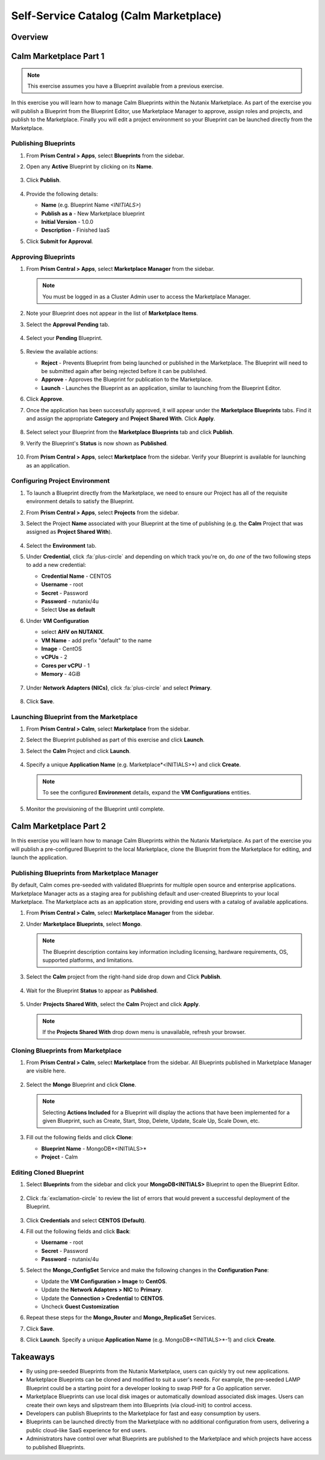 .. _calm_marketplace:

---------------------------------------
Self-Service Catalog (Calm Marketplace)
---------------------------------------

Overview
++++++++

Calm Marketplace Part 1
+++++++++++++++++++++++

.. note::

  This exercise assumes you have a Blueprint available from a previous exercise.

In this exercise you will learn how to manage Calm Blueprints within the Nutanix Marketplace. As part of the exercise you will publish a Blueprint from the Blueprint Editor, use Marketplace Manager to approve, assign roles and projects, and publish to the Marketplace. Finally you will edit a project environment so your Blueprint can be launched directly from the Marketplace.

Publishing Blueprints
.....................

#. From **Prism Central > Apps**, select |bp-icon| **Blueprints** from the sidebar.

#. Open any **Active** Blueprint by clicking on its **Name**.

   .. figure:: images/510marketplace_p2_1.png

#. Click **Publish**.

   .. figure:: images/510marketplace_p2_2.png

#. Provide the following details:

   - **Name** (e.g. Blueprint Name *<INITIALS>*)
   - **Publish as a** - New Marketplace blueprint
   - **Initial Version** - 1.0.0
   - **Description** - Finished IaaS

#. Click **Submit for Approval**.

Approving Blueprints
....................

#. From **Prism Central > Apps**, select |mktmgr-icon| **Marketplace Manager** from the sidebar.

   .. note:: You must be logged in as a Cluster Admin user to access the Marketplace Manager.

#. Note your Blueprint does not appear in the list of **Marketplace Items**.

#. Select the **Approval Pending** tab.

   .. figure:: images/510marketplace_p2_4.png

#. Select your **Pending** Blueprint.

   .. figure:: images/510marketplace_p2_5.png

#. Review the available actions:

   - **Reject** - Prevents  Blueprint from being launched or published in the Marketplace. The Blueprint will need to be submitted again after being rejected before it can be published.
   - **Approve** - Approves the Blueprint for publication to the Marketplace.
   - **Launch** - Launches the Blueprint as an application, similar to launching from the Blueprint Editor.

#. Click **Approve**.

#. Once the application has been successfully approved, it will appear under the **Marketplace Blueprints** tabs. Find it and assign the appropriate **Category** and **Project Shared With**. Click **Apply**.

   .. figure:: images/510marketplace_p2_6.png

#. Select select your Blueprint from the **Marketplace Blueprints** tab and click **Publish**.

#. Verify the Blueprint's **Status** is now shown as **Published**.

   .. figure:: images/510marketplace_p2_7.png

#. From **Prism Central > Apps**, select |mkt-icon| **Marketplace** from the sidebar. Verify your Blueprint is available for launching as an application.

   .. figure:: images/510marketplace_p2_8.png

Configuring Project Environment
...............................

#. To launch a Blueprint directly from the Marketplace, we need to ensure our Project has all of the requisite environment details to satisfy the Blueprint.

#. From **Prism Central > Apps**, select |proj-icon| **Projects** from the sidebar.

#. Select the Project **Name** associated with your Blueprint at the time of publishing (e.g. the **Calm** Project that was assigned as **Project Shared With**).

   .. figure:: images/510marketplace_p2_9.png

#. Select the **Environment** tab.

#. Under **Credential**, click :fa:`plus-circle` and depending on which track you're on, do *one* of the two following steps to add a new credential:

   - **Credential Name** - CENTOS
   - **Username** - root
   - **Secret** - Password
   - **Password** - nutanix/4u
   - Select **Use as default**


#. Under **VM Configuration**

   - select **AHV on NUTANIX**.
   - **VM Name** - add prefix "default" to the name
   - **Image** - CentOS
   - **vCPUs** - 2
   - **Cores per vCPU** - 1
   - **Memory** - 4GiB

   .. figure:: images/510marketplace_p2_010.png


#. Under **Network Adapters (NICs)**, click :fa:`plus-circle` and select **Primary**.

   .. figure:: images/510marketplace_p2_10.png

#. Click **Save**.

Launching Blueprint from the Marketplace
........................................

#. From **Prism Central > Calm**, select |mkt-icon| **Marketplace** from the sidebar.

#. Select the Blueprint published as part of this exercise and click **Launch**.

#. Select the **Calm** Project and click **Launch**.

   .. figure:: images/510marketplace_p2_13.png

#. Specify a unique **Application Name** (e.g. Marketplace*<INITIALS>*) and click **Create**.

   .. note::

     To see the configured **Environment** details, expand the **VM Configurations** entities.

   .. figure:: images/510marketplace_p2_14.png

#. Monitor the provisioning of the Blueprint until complete.

   .. figure:: images/510marketplace_p2_15.png

Calm Marketplace Part 2
+++++++++++++++++++++++

In this exercise you will learn how to manage Calm Blueprints within the Nutanix Marketplace. As part of the exercise you will publish a pre-configured Blueprint to the local Marketplace, clone the Blueprint from the Marketplace for editing, and launch the application.

Publishing Blueprints from Marketplace Manager
..............................................

By default, Calm comes pre-seeded with validated Blueprints for multiple open source and enterprise applications. Marketplace Manager acts as a staging area for publishing default and user-created Blueprints to your local Marketplace. The Marketplace acts as an application store, providing end users with a catalog of available applications.

#. From **Prism Central > Calm**, select |mktmgr-icon| **Marketplace Manager** from the sidebar.

#. Under **Marketplace Blueprints**, select **Mongo**.

   .. note::
     
     The Blueprint description contains key information including licensing, hardware requirements, OS, supported platforms, and limitations.

#. Select the **Calm** project from the right-hand side drop down and Click **Publish**.

   .. figure:: images/510marketplace_p1_1.png

#. Wait for the Blueprint **Status** to appear as **Published**.

   .. figure:: images/510marketplace_p1_2.png

#. Under **Projects Shared With**, select the **Calm** Project and click **Apply**.

   .. figure:: images/510marketplace_p1_3.png

   .. note::

     If the **Projects Shared With** drop down menu is unavailable, refresh your browser.

Cloning Blueprints from Marketplace
...................................

#. From **Prism Central > Calm**, select |mkt-icon| **Marketplace** from the sidebar. All Blueprints published in Marketplace Manager are visible here.

   .. figure:: images/510marketplace_p1_4.png

#. Select the **Mongo** Blueprint and click **Clone**.

   .. note::

     Selecting **Actions Included** for a Blueprint will display the actions that have been implemented for a given Blueprint, such as Create, Start, Stop, Delete, Update, Scale Up, Scale Down, etc.

   .. figure:: images/510marketplace_p1_5.png

#. Fill out the following fields and click **Clone**:

   - **Blueprint Name** - MongoDB*<INITIALS>*
   - **Project** - Calm

Editing Cloned Blueprint
........................

#. Select |bp-icon| **Blueprints** from the sidebar and click your **MongoDB<INITIALS>** Blueprint to open the Blueprint Editor.

   .. figure:: images/510marketplace_p1_6.png

#. Click :fa:`exclamation-circle` to review the list of errors that would prevent a successful deployment of the Blueprint.

   .. figure:: images/510marketplace_p1_7.png

#. Click **Credentials** and select **CENTOS (Default)**.

#. Fill out the following fields and click **Back**:

   - **Username** - root
   - **Secret** - Password
   - **Password** - nutanix/4u

#. Select the **Mongo_ConfigSet** Service and make the following changes in the **Configuration Pane**:

   - Update the **VM Configuration > Image** to **CentOS**.
   - Update the **Network Adapters > NIC** to **Primary**.
   - Update the **Connection > Credential** to **CENTOS**.
   - Uncheck **Guest Customization**

#. Repeat these steps for the **Mongo_Router** and **Mongo_ReplicaSet** Services.

#. Click **Save**.

#. Click **Launch**. Specify a unique **Application Name** (e.g. MongoDB*<INITIALS>*-1) and click **Create**.

   .. figure:: images/510marketplace_p1_8.png


Takeaways
+++++++++

- By using pre-seeded Blueprints from the Nutanix Marketplace, users can quickly try out new applications.
- Marketplace Blueprints can be cloned and modified to suit a user's needs. For example, the pre-seeded LAMP Blueprint could be a starting point for a developer looking to swap PHP for a Go application server.
- Marketplace Blueprints can use local disk images or automatically download associated disk images. Users can create their own keys and slipstream them into Blueprints (via cloud-init) to control access.
- Developers can publish Blueprints to the Marketplace for fast and easy consumption by users.
- Blueprints can be launched directly from the Marketplace with no additional configuration from users, delivering a public cloud-like SaaS experience for end users.
- Administrators have control over what Blueprints are published to the Marketplace and which projects have access to published Blueprints.

.. |proj-icon| image:: ../images/projects_icon.png
.. |mktmgr-icon| image:: ../images/marketplacemanager_icon.png
.. |mkt-icon| image:: ../images/marketplace_icon.png
.. |bp-icon| image:: ../images/blueprints_icon.png
